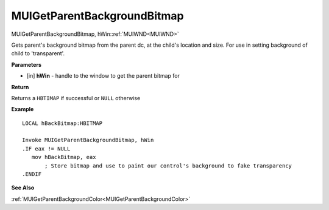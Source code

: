 .. _MUIGetParentBackgroundBitmap:

============================
MUIGetParentBackgroundBitmap 
============================

MUIGetParentBackgroundBitmap, hWin::ref:`MUIWND<MUIWND>`

Gets parent's background bitmap from the parent dc, at the child's location and size. For use in setting background of child to 'transparent'.


**Parameters**

* [in] **hWin** - handle to the window to get the parent bitmap for

**Return**

Returns a ``HBTIMAP`` if successful or ``NULL`` otherwise

**Example**

::
   
   LOCAL hBackBitmap:HBITMAP
   
   Invoke MUIGetParentBackgroundBitmap, hWin
   .IF eax != NULL
      mov hBackBitmap, eax
	  ; Store bitmap and use to paint our control's background to fake transparency
   .ENDIF

**See Also**

:ref:`MUIGetParentBackgroundColor<MUIGetParentBackgroundColor>`

